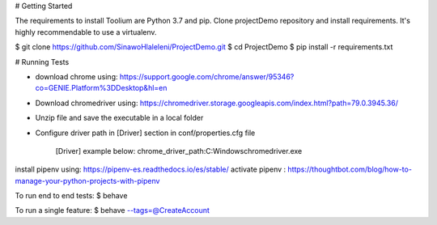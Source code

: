 
# Getting Started

The requirements to install Toolium are Python 3.7 and pip.
Clone projectDemo repository and install requirements. It's highly recommendable to use a virtualenv.

$ git clone https://github.com/SinawoHlaleleni/ProjectDemo.git
$ cd ProjectDemo
$ pip install -r requirements.txt

# Running Tests

* download chrome using: https://support.google.com/chrome/answer/95346?co=GENIE.Platform%3DDesktop&hl=en
* Download chromedriver using: https://chromedriver.storage.googleapis.com/index.html?path=79.0.3945.36/
* Unzip file and save the executable in a local folder
* Configure driver path in [Driver] section in conf/properties.cfg file

    [Driver]
    example below:
    chrome_driver_path:C:\Windows\chromedriver.exe

install pipenv using: https://pipenv-es.readthedocs.io/es/stable/
activate pipenv : https://thoughtbot.com/blog/how-to-manage-your-python-projects-with-pipenv

To run end to end tests:
$ behave

To run a single feature:
$ behave --tags=@CreateAccount